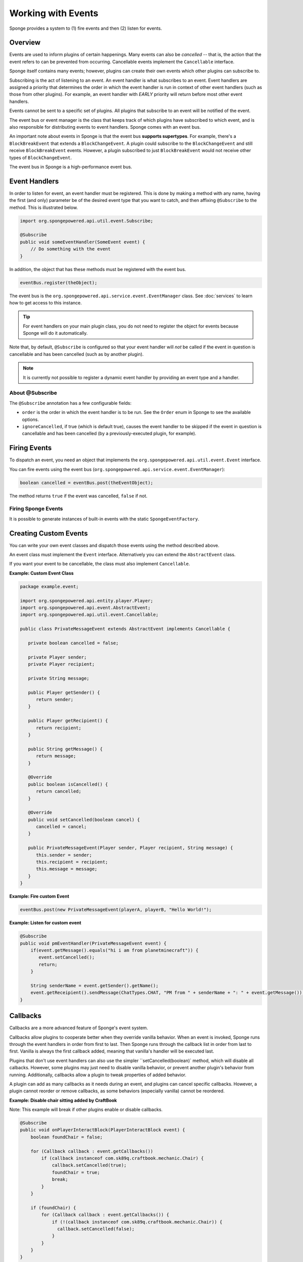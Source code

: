 ===================
Working with Events
===================

Sponge provides a system to (1) fire events and then (2) listen for events.

Overview
========

Events are used to inform plugins of certain happenings. Many events can also be *cancelled* -- that is, the action that the event refers to can be prevented from occurring. Cancellable events implement the ``Cancellable`` interface.

Sponge itself contains many events; however, plugins can create their own events which other plugins can subscribe to.

Subscribing is the act of listening to an event. An event handler is what subscribes to an event. Event handlers are assigned a priority that determines the order in which the event handler is run in context of other event handlers (such as those from other plugins). For example, an event handler with *EARLY* priority will return before most other event handlers.

Events cannot be sent to a specific set of plugins. All plugins that subscribe to an event will be notified of the event.

The event bus or event manager is the class that keeps track of which plugins have subscribed to which event, and is also responsible for distributing events to event handlers. Sponge comes with an event bus.

An important note about events in Sponge is that the event bus **supports supertypes**. For example, there's a ``BlockBreakEvent`` that extends a ``BlockChangeEvent``. A plugin could subscribe to the ``BlockChangeEvent`` and still receive ``BlockBreakEvent`` events. However, a plugin subscribed to just ``BlockBreakEvent`` would not receive other types of ``BlockChangeEvent``.

The event bus in Sponge is a high-performance event bus.

Event Handlers
==============

In order to listen for event, an event handler must be registered. This is done by making a method with any name, having the first (and only) parameter be of the desired event type that you want to catch, and then affixing ``@Subscribe`` to the method. This is illustrated below.

.. code-block:: java

    import org.spongepowered.api.util.event.Subscribe;

    @Subscribe
    public void someEventHandler(SomeEvent event) {
        // Do something with the event
    }

In addition, the object that has these methods must be registered with the event bus.

.. code-block:: java

    eventBus.register(theObject);

The event bus is the ``org.spongepowered.api.service.event.EventManager`` class. See :doc:`services` to learn how to get access to this instance.

.. tip::

    For event handlers on your main plugin class, you do not need to register the object for events because Sponge will do it automatically.

Note that, by default, ``@Subscribe`` is configured so that your event handler will *not* be called if the event in question is cancellable and has been cancelled (such as by another plugin).

.. note::

    It is currently not possible to register a dynamic event handler by providing an event type and a handler.

About @Subscribe
~~~~~~~~~~~~~~~~

The ``@Subscribe`` annotation has a few configurable fields:

* ``order`` is the order in which the event handler is to be run. See the ``Order`` enum in Sponge to see the available options.
* ``ignoreCancelled``, if true (which is default true), causes the event handler to be skipped if the event in question is cancellable and has been cancelled (by a previously-executed plugin, for example).

Firing Events
=============

To dispatch an event, you need an object that implements the ``org.spongepowered.api.util.event.Event`` interface.

You can fire events using the event bus (``org.spongepowered.api.service.event.EventManager``):

.. code-block:: java

    boolean cancelled = eventBus.post(theEventObject);

The method returns ``true`` if the event was cancelled, ``false`` if not.

Firing Sponge Events
~~~~~~~~~~~~~~~~~~~~

It is possible to generate instances of built-in events with the static ``SpongeEventFactory``.


Creating Custom Events
======================

You can write your own event classes and dispatch those events using the method described above.

An event class must implement the ``Event`` interface. Alternatively you can extend the ``AbstractEvent`` class.

If you want your event to be cancellable, the class must also implement ``Cancellable``.

**Example: Custom Event Class**

.. code-block:: java

    package example.event;

    import org.spongepowered.api.entity.player.Player;
    import org.spongepowered.api.event.AbstractEvent;
    import org.spongepowered.api.util.event.Cancellable;

    public class PrivateMessageEvent extends AbstractEvent implements Cancellable {

       private boolean cancelled = false;

       private Player sender;
       private Player recipient;

       private String message;

       public Player getSender() {
          return sender;
       }

       public Player getRecipient() {
          return recipient;
       }

       public String getMessage() {
          return message;
       }

       @Override
       public boolean isCancelled() {
          return cancelled;
       }

       @Override
       public void setCancelled(boolean cancel) {
          cancelled = cancel;
       }

       public PrivateMessageEvent(Player sender, Player recipient, String message) {
          this.sender = sender;
          this.recipient = recipient;
          this.message = message;
       }
    }


**Example: Fire custom Event**

.. code-block:: java

    eventBus.post(new PrivateMessageEvent(playerA, playerB, "Hello World!");


**Example: Listen for custom event**

.. code-block:: java

    @Subscribe
    public void pmEventHandler(PrivateMessageEvent event) {
        if(event.getMessage().equals("hi i am from planetminecraft")) {
           event.setCancelled();
           return;
        }

        String senderName = event.getSender().getName();
        event.getReceipient().sendMessage(ChatTypes.CHAT, "PM from " + senderName + ": " + event.getMessage());
    }

Callbacks
=========

Callbacks are a more advanced feature of Sponge's event system.

Callbacks allow plugins to cooperate better when they override vanilla behavior. When an event is invoked, Sponge runs through the event
handlers in order from first to last. Then Sponge runs through the callback list in order from last to first. Vanilla is always the first
callback added, meaning that vanilla's handler will be executed last.

Plugins that don't use event handlers can also use the simpler ``setCancelled(boolean)` method, which will disable all calbacks. However,
some plugins may just need to disable vanilla behavior, or prevent another plugin's behavior from running. Additionally, callbacks allow a
plugin to tweak properties of added behavior.

A plugin can add as many callbacks as it needs during an event, and plugins can cancel specific callbacks. However, a plugin cannot reorder
or remove callbacks, as some behaviors (especially vanilla) cannot be reordered.

**Example: Disable chair sitting added by CraftBook**

Note: This example will break if other plugins enable or disable callbacks.

.. code-block:: java

    @Subscribe
    public void onPlayerInteractBlock(PlayerInteractBlock event) {
        boolean foundChair = false;

        for (Callback callback : event.getCallbacks())
            if (callback instanceof com.sk89q.craftbook.mechanic.Chair) {
                callback.setCancelled(true);
                foundChair = true;
                break;
            }
        }

        if (foundChair) {
            for (Callback callback : event.getCallbacks()) {
                if (!(callback instanceof com.sk89q.craftbook.mechanic.Chair)) {
                  callback.setCancelled(false);
                }
            }
        }
    }

**Example: Modifying behaviors**

.. code-block:: java

    @Subscribe
    public void onExplosion(ExplosionEvent event) {
        for (Callback callback : event.getCallbacks()) {
            if (callback instanceof example.FireworksExplosion) {
                ((example.FireworksExplosion) callback).setYield(200);
            }
        }
    }

Thanks to @sk89q for the callback examples. They were copied from his original `PR #232 <https://github.com/SpongePowered/SpongeAPI/pull/232>`_.
